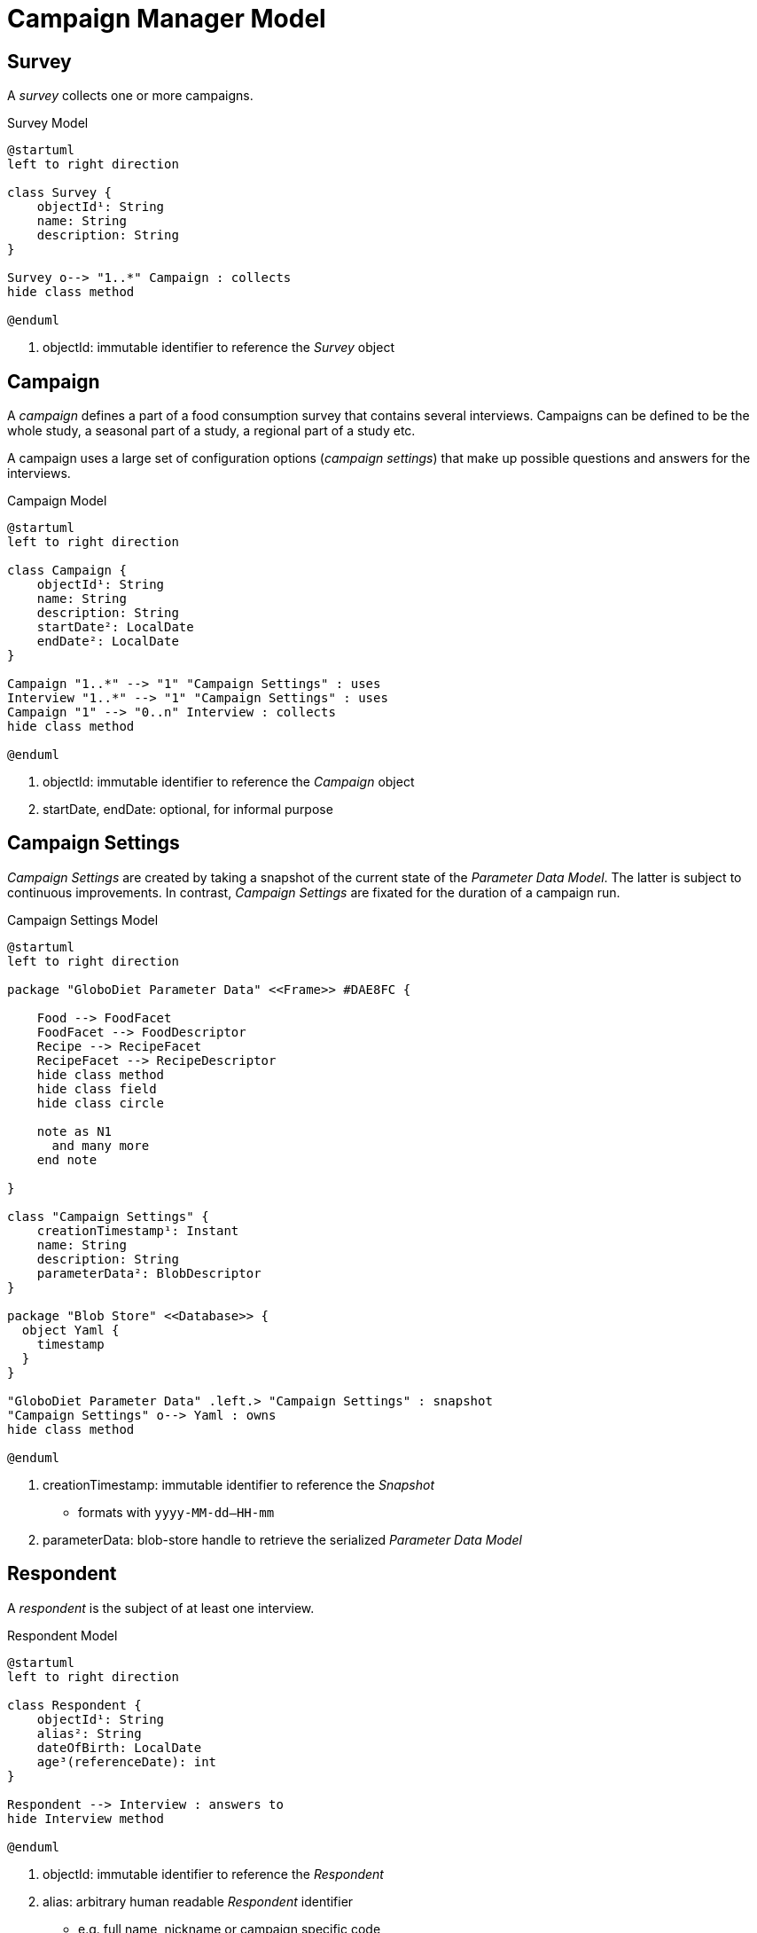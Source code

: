 = Campaign Manager Model

== Survey

A _survey_ collects one or more campaigns.

[plantuml,fig-survey,svg]
.Survey Model
----
@startuml
left to right direction

class Survey {
    objectId¹: String
    name: String
    description: String
}

Survey o--> "1..*" Campaign : collects
hide class method

@enduml
----

<.> objectId: immutable identifier to reference the _Survey_ object

== Campaign

A _campaign_ defines a part of a food consumption survey that contains several interviews. Campaigns can be defined to be the whole study, a seasonal part of a study, a regional part of a study etc. 

A campaign uses a large set of configuration options (_campaign settings_) that make up possible questions and answers for the interviews.

[plantuml,fig-campaign,svg]
.Campaign Model
----
@startuml
left to right direction

class Campaign {
    objectId¹: String
    name: String
    description: String
    startDate²: LocalDate
    endDate²: LocalDate
}

Campaign "1..*" --> "1" "Campaign Settings" : uses
Interview "1..*" --> "1" "Campaign Settings" : uses
Campaign "1" --> "0..n" Interview : collects
hide class method

@enduml
----

<.> objectId: immutable identifier to reference the _Campaign_ object
<.> startDate, endDate: optional, for informal purpose

== Campaign Settings

_Campaign Settings_ are created by taking a snapshot of the current state of the _Parameter Data Model_. The latter is subject to continuous improvements. In contrast, _Campaign Settings_ are fixated for the duration of a campaign run.

[plantuml,fig-campaign-settings,svg]
.Campaign Settings Model
----
@startuml
left to right direction

package "GloboDiet Parameter Data" <<Frame>> #DAE8FC {

    Food --> FoodFacet 
    FoodFacet --> FoodDescriptor
    Recipe --> RecipeFacet 
    RecipeFacet --> RecipeDescriptor
    hide class method
    hide class field
    hide class circle
    
    note as N1
      and many more
    end note

}

class "Campaign Settings" {
    creationTimestamp¹: Instant
    name: String
    description: String
    parameterData²: BlobDescriptor
}

package "Blob Store" <<Database>> {
  object Yaml {
    timestamp
  }
}

"GloboDiet Parameter Data" .left.> "Campaign Settings" : snapshot
"Campaign Settings" o--> Yaml : owns
hide class method

@enduml
----

<.> creationTimestamp: immutable identifier to reference the _Snapshot_ 
- formats with `yyyy-MM-dd--HH-mm`
<.> parameterData: blob-store handle to retrieve the serialized _Parameter Data Model_ 

== Respondent

A _respondent_ is the subject of at least one interview.

[plantuml,fig-respondent,svg]
.Respondent Model
----
@startuml
left to right direction

class Respondent {
    objectId¹: String
    alias²: String
    dateOfBirth: LocalDate
    age³(referenceDate): int
}

Respondent --> Interview : answers to
hide Interview method

@enduml
----

<.> objectId: immutable identifier to reference the _Respondent_
<.> alias: arbitrary human readable _Respondent_ identifier
- e.g. full name, nickname or campaign specific code
<.> age: calculated value, based on the `referenceDate` argument

== Interview

An _interview_ is a set of questions and answers attributed to a person (respondent). It specifically collects consumption data from a single day.

[plantuml,fig-interview,svg]
.Interview Model
----
@startuml
left to right direction

class Interview {
    objectId: String
    consumptionDate: LocalDate
    interviewOrdinal: int
    interviewDate: LocalDate
}

package "Consumption Data" <<Frame>> #DAE8FC {

    class Meal {
        hourOfDay: LocalTime
        foodConsumptionOccasion: String 
        foodConsumptionPlace: String 
    }
    
    class "Memorized Food" {
        name: String
    }
    
    class Record {
        name: String
        facets: String
    }
    
    enum "Record Type" {
        FOOD
        COMPOSITE
        PRODUCT
        INFORMAL
        INCOMPLETE
    }
    
    class Ingredient {
        objectId: String
        facets: String
        rawPerCookedRatio: float
    }
    
    class Quantity {
        amount: double
        unit: Unit
    }

    Meal o--> "*" "Memorized Food"
    "Memorized Food" o--> "*" Record
    Record o--> "*" Ingredient
    Record -left-> "Record Type": type
    Ingredient o-left-> Quantity: consumed
    
    hide class circle
    hide class method
    hide enum method
}

class "Respondent\nSupplementary Data" <<Map>> {
    height[cm]: decimal
    weight[kg]: decimal
    specialDay: String
    specialDiet: String
    .. etc.
}

Interview o-> Meal : collects\n\n
Interview <-- Respondent : answers to
Interview <-- Campaign : collects
Interview o--> "Respondent\nSupplementary Data": collects
hide class method

@enduml
----

<.> objectId: immutable identifier to reference the _Interview_ object